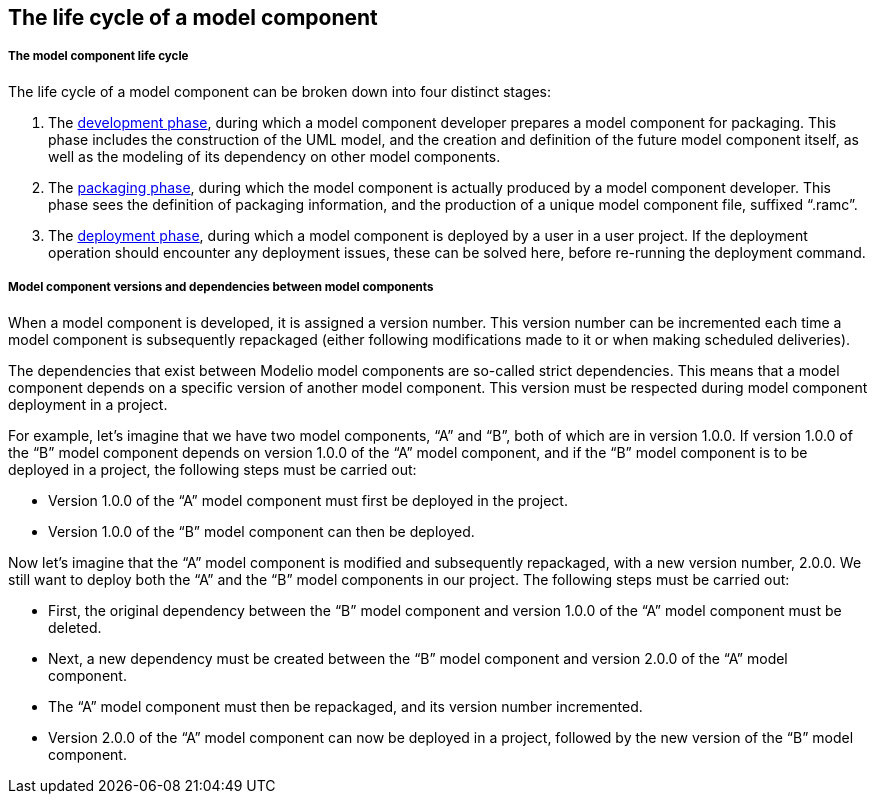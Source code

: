 [[The-life-cycle-of-a-model-component]]

[[the-life-cycle-of-a-model-component]]
The life cycle of a model component
-----------------------------------

[[The-model-component-life-cycle]]

[[the-model-component-life-cycle]]
The model component life cycle
++++++++++++++++++++++++++++++

The life cycle of a model component can be broken down into four distinct stages:

1.  The link:Model_components_development.html[development phase], during which a model component developer prepares a model component for packaging. This phase includes the construction of the UML model, and the creation and definition of the future model component itself, as well as the modeling of its dependency on other model components.
2.  The link:Model_components_development.html[packaging phase], during which the model component is actually produced by a model component developer. This phase sees the definition of packaging information, and the production of a unique model component file, suffixed “.ramc”.
3.  The link:Model_components_deployment.html[deployment phase], during which a model component is deployed by a user in a user project. If the deployment operation should encounter any deployment issues, these can be solved here, before re-running the deployment command.

[[Model-component-versions-and-dependencies-between-model-components]]

[[model-component-versions-and-dependencies-between-model-components]]
Model component versions and dependencies between model components
++++++++++++++++++++++++++++++++++++++++++++++++++++++++++++++++++

When a model component is developed, it is assigned a version number. This version number can be incremented each time a model component is subsequently repackaged (either following modifications made to it or when making scheduled deliveries).

The dependencies that exist between Modelio model components are so-called strict dependencies. This means that a model component depends on a specific version of another model component. This version must be respected during model component deployment in a project.

For example, let’s imagine that we have two model components, “A” and “B”, both of which are in version 1.0.0. If version 1.0.0 of the “B” model component depends on version 1.0.0 of the “A” model component, and if the “B” model component is to be deployed in a project, the following steps must be carried out:

* Version 1.0.0 of the “A” model component must first be deployed in the project.
* Version 1.0.0 of the “B” model component can then be deployed.

Now let’s imagine that the “A” model component is modified and subsequently repackaged, with a new version number, 2.0.0. We still want to deploy both the “A” and the “B” model components in our project. The following steps must be carried out:

* First, the original dependency between the “B” model component and version 1.0.0 of the “A” model component must be deleted.
* Next, a new dependency must be created between the “B” model component and version 2.0.0 of the “A” model component.
* The “A” model component must then be repackaged, and its version number incremented.
* Version 2.0.0 of the “A” model component can now be deployed in a project, followed by the new version of the “B” model component.


